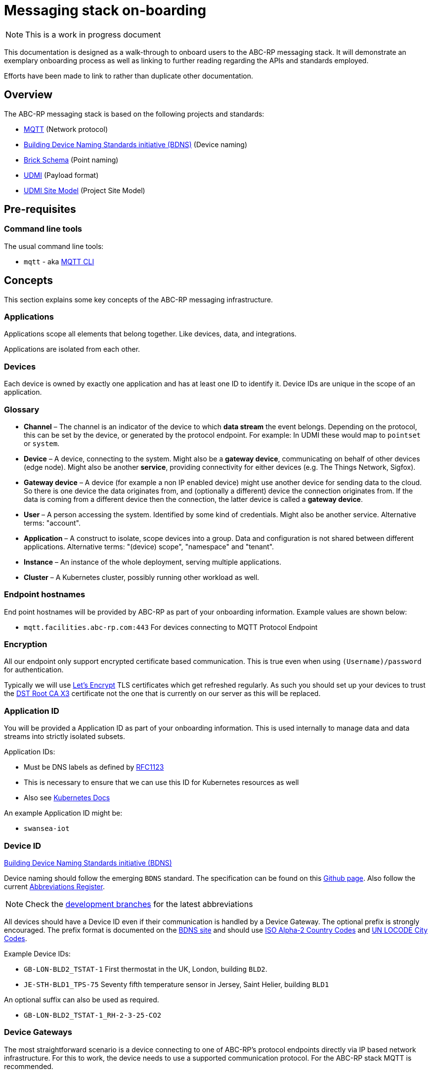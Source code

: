 :experimental:
= Messaging stack on-boarding

NOTE: This is a work in progress document

This documentation is designed as a walk-through to onboard users to the ABC-RP messaging stack.
It will demonstrate an exemplary onboarding process as well as linking to further reading regarding the APIs and standards employed.

Efforts have been made to link to rather than duplicate other documentation.

== Overview

The ABC-RP messaging stack is based on the following projects and standards:

* link:https://mqtt.org/[MQTT] (Network protocol)
* link:https://github.com/theodi/BDNS[Building Device Naming Standards initiative (BDNS)] (Device naming)
* link:https://brickschema.org/[Brick Schema] (Point naming)
* link:https://github.com/faucetsdn/udmi[UDMI] (Payload format)
* link:https://github.com/faucetsdn/udmi_site_model[UDMI Site Model] (Project Site Model)

== Pre-requisites

=== Command line tools

The usual command line tools:

* [command]`mqtt` - aka link:https://github.com/hivemq/mqtt-cli[MQTT CLI]

== Concepts

This section explains some key concepts of the ABC-RP messaging infrastructure.

=== Applications

Applications scope all elements that belong together. Like devices, data, and integrations.

Applications are isolated from each other.

=== Devices

Each device is owned by exactly one application and has at least one ID to identify it. Device IDs are unique in the scope of an application.

=== Glossary
* *Channel* – The channel is an indicator of the device to which *data stream* the event belongs.
  Depending on the protocol, this can be set by the device, or generated by the protocol endpoint.
  For example: In UDMI these would map to `pointset` or `system`.
* *Device* – A device, connecting to the system. Might also be a *gateway device*, communicating on behalf of other
  devices (edge node). Might also be another *service*, providing connectivity for either devices
  (e.g. The Things Network, Sigfox).
* *Gateway device* – A device (for example a non IP enabled device) might use another device for sending data to the
  cloud. So there is one device the data originates from, and (optionally a different) device the connection
  originates from. If the data is coming from a different device then the connection, the latter device is called a
  *gateway device*.
* *User* – A person accessing the system. Identified by some kind of credentials. Might also be another service.
  Alternative terms: "account".
* *Application* – A construct to isolate, scope devices into a group. Data and configuration is not shared between different
  applications. Alternative terms: "(device) scope", "namespace" and "tenant".
* *Instance* – An instance of the whole deployment, serving multiple applications.
* *Cluster* – A Kubernetes cluster, possibly running other workload as well.

=== Endpoint hostnames

End point hostnames will be provided by ABC-RP as part of your onboarding information.
Example values are shown below:

* `mqtt.facilities.abc-rp.com:443` For devices connecting to MQTT Protocol Endpoint

=== Encryption

All our endpoint only support encrypted certificate based communication.  This is true even when using `(Username)/password` for authentication.

Typically we will use link:https://letsencrypt.org/[Let's Encrypt] TLS certificates which get refreshed regularly.  As such you should set up your devices to trust the link:https://www.identrust.com/dst-root-ca-x3[DST Root CA X3] certificate not the one that is currently on our server as this will be replaced.

=== Application ID

You will be provided a Application ID as part of your onboarding information.
This is used internally to manage data and data streams into strictly isolated subsets.  

Application IDs:

* Must be DNS labels as defined by link:https://tools.ietf.org/html/rfc1123[RFC1123]
* This is necessary to ensure that we can use this ID for Kubernetes resources as well
* Also see link:https://kubernetes.io/docs/concepts/overview/working-with-objects/names/#dns-label-names[Kubernetes Docs]

An example Application ID might be:

* `swansea-iot`

=== Device ID

link:https://github.com/theodi/BDNS[Building Device Naming Standards initiative (BDNS)]

Device naming should follow the emerging [acronym]`BDNS` standard.
The specification can be found on this link:https://github.com/theodi/BDNS/blob/master/BDNS_Specification_naming_syntax.md[Github page].
Also follow the current link:https://github.com/theodi/BDNS/blob/master/BDNS_Abbreviations_Register.csv[Abbreviations Register].

NOTE: Check the link:https://github.com/theodi/BDNS/branches[development branches] for the latest abbreviations

All devices should have a Device ID even if their communication is handled by a Device Gateway.
The optional prefix is strongly encouraged.
The prefix format is documented on the link:https://github.com/theodi/BDNS/blob/master/BDNS_Specification_naming_syntax.md#format-2[BDNS site] and should use link:https://www.nationsonline.org/oneworld/country_code_list.htm[ISO Alpha-2 Country Codes] and link:https://github.com/datasets/un-locode[UN LOCODE City Codes].

Example Device IDs:

* `GB-LON-BLD2_TSTAT-1` First thermostat in the UK, London, building `BLD2`.
* `JE-STH-BLD1_TPS-75` Seventy fifth temperature sensor in Jersey, Saint Helier, building `BLD1`

An optional suffix can also be used as required.

* `GB-LON-BLD2_TSTAT-1_RH-2-3-25-CO2` 

=== Device Gateways

The most straightforward scenario is a device connecting to one of ABC-RP’s protocol endpoints directly via IP based network infrastructure.
For this to work, the device needs to use a supported communication protocol. For the ABC-RP stack MQTT is recommended.

In some cases, a device may not be able to directly connect to one of these protocol endpoints. An example is a device that uses a serial bus or radio waves for local communication. Such devices can be connected to a protocol endpoint by means of a device gateway which acts on behalf of the device(s) when communicating with the cloud.

Device Gateways have the `BDNS` abbreviation `CGW`.
For example:

 * `GB-LON-BLD2_CGW-1` First Device Gateway in the UK, London, building `BLD2`.

This gateway, for example, may handle communications for the `GB-LON-BLD2_TSTAT-1` sensor mentioned above.

When creating and modifying Device Gateways they are treated in exactly the same way as Devices.

=== Credentials

You will be provided a Device credentials as part of your onboarding information.

NOTE: Typically we will use `(Username)/password` for authentication.  If you would like to use `PSK` or `X.509 certificate` please let us know.

NOTE: If you intend to onboard many devices we can discuss ways of automating this process.

=== Point naming

link:https://brickschema.org/[Brick Schema]

Each of the devices that we have created will publish various data points.

The naming for these data points should refer to the link:https://brickschema.org/[Brick Schema].

NOTE: The link:https://github.com/theodi/BDNS/blob/master/BDNS_Abbreviations_Register.csv[BDNS register] references appropriate Brick classes for different asset types.

For a `TPS` temperature sensor device we may use Brick data point names from the link:https://brickschema.org/ontology/1.1/classes/Air_Temperature_Sensor[Air Temperature Sensor] subclass of:

* `supply_air_temperature_sensor`
* `zone_air_temperature_sensor`
* `return_air_temperature_sensor`

=== Payload

link:https://github.com/faucetsdn/udmi[UDMI]

When we have identified the point names for our device we need to encode them into a `json` payload.

To do this we will follow the link:https://github.com/faucetsdn/udmi[UDMI] Schema.

TIP: Arup provides a useful helper library link:https://github.com/arupiot/pyudmi[pyudmi] for working with UDMI objects in python.

An example payload for our Jersey temperature sensor `JE-STH-BLD1_TPS-75` using the above point names may look something like the below:

[source,json]
----
{
  "version": 1,
  "timestamp": "2019-01-17T14:02:29.364Z",
  "points": {
    "supply_air_temperature_sensor": {
      "present_value": 20.30108642578125
    },
    "zone_air_temperature_sensor": {
      "present_value": 17.23421412344333
    },
    "return_air_temperature_sensor": {
      "present_value": 18.23423567344323
    }
  }
}
----

NOTE: If developing a Device Gateway you would construct a separate payload for each child device that the gateways communicates on behalf of. 

=== Channel

When using the recommended MQTT Endpoint the MQTT topic can be set by the device to indicate which *data stream* and event belongs to.

For example when the device sends telemetry to the cloud we would expect this channel or topic to be set to `pointset`.

=== Site model

link:https://github.com/faucetsdn/udmi/blob/master/docs/site_model.md[UDMI Project Site Model]

link:https://github.com/faucetsdn/udmi_site_model[Template UDMI site model]

A project "site model" contains information necessary to specify the configuration for a particular site.
This is a logical representation of the underlying information, and can be applied against different cloud projects or device configurations to ensure that things are configured appropriately.
It's fundamentally the building model that describes the on-prem devices and how they communicate with the cloud.

NOTE: The site model is typically developed between ABC-RP and those being onboarded.
It can be used to populate the device registry and to verify payloads that are received.

== Publishing Data to the MQTT Endpoint

We will be using the UDMI payload schema so will need to serialising timestamps accordingly.  To generate such an example timestamps in bash run the following code:

[source,bash]
----
# Generate Z-notation "Zulu" UTC timestamp + ms
$ date --utc +%FT%T.%3NZ
----

NOTE: For an example of serialising timestamps in `python` review `pyudmi's` link:https://github.com/arupiot/pyudmi/blob/0.0.3/src/udmi/base.py#L73[serialise_timestamp] function.

Now we have a timestamp we can create a simulated payload for our device and send it over the MQTT protocol:

[source,bash]
----
$ mqtt pub -v -h mqtt.facilities.abc-rp.com -p 443 \
  -u 'JE-STH-BLD1_TPS-75@swansea-iot' -pw 'my-strong-password' \
  -s --cafile ./dstrootx3.pem -t pointset -m '{
  "version": 1,
  "timestamp": 2020-11-16T17:35:56.747Z,
  "points": {
    "supply_air_temperature_sensor": {
      "present_value": 20.30108642578125
    },
    "zone_air_temperature_sensor": {
      "present_value": 17.23421412344333
    },
    "return_air_temperature_sensor": {
      "present_value": 18.23423567344323
    }
  }
}'
----

Overview of above command:

|===
|Option |Example |Description

|`pub`
|
|Publish a message

|`-h`
|`mqtt.facilities.abc-rp.com`
|The hostname of the message broker

|`-p`
|`443`
|The port of the message broker

|`-u`
|`JE-STH-BLD1_TPS-75@swansea-iot`
|The username for authentication `<device>@<application>`

|`-pw`
|`my-strong-password`
|The password for authentication

|`-s`
|
|Use default ssl configuration if no other ssl options are specified

|`--cafile`
|`dstrootx3.pem`
|Path to a file containing trusted CA certificates to enable encrypted communication `DST Root CA X3`

|`-t`
|`pointset`
|The topic to publish to which will be used as the channel

|`-m`
|
|The message to publish is UDMI format

|`-V`
|`3`
|The mqtt version used by the client (v5 and v3.1.1 protocols supported)
|===
